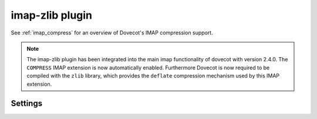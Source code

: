 .. _plugin-imap-zlib:

================
imap-zlib plugin
================

See :ref:`imap_compress` for an overview of Dovecot's IMAP compression support.

.. note::

  The imap-zlib plugin has been integrated into the main imap functionality of
  dovecot with version 2.4.0. The ``COMPRESS`` IMAP extension is now
  automatically enabled. Furthermore Dovecot is now required to be compiled
  with the ``zlib`` library, which provides the ``deflate`` compression
  mechanism used by this IMAP extension.

Settings
========

.. dovecot_plugin:setting:: imap_compress_<algorithm>_level
   :changed: 2.3.15
   :default: !<algorithm dependent>
   :plugin: imap-zlib
   :values: @uint

   Defines the compression level for the given algorithm.

   Per the RFC, only the ``deflate`` algorithm is currently supported.

   =========== ================== ======= =======
   Algorithm   Minimum            Default Maximum
   =========== ================== ======= =======
   ``deflate`` 0 (no compression) 6       9
   =========== ================== ======= =======


.. dovecot_plugin:setting:: imap_zlib_compression_level
   :plugin: imap-zlib
   :removed: 2.3.15 Now called :dovecot_plugin:ref:`imap_compress_<algorithm>_level`
